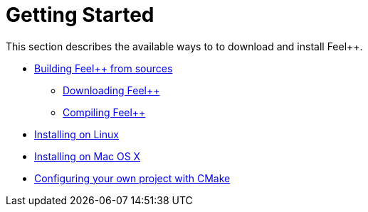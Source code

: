 Getting Started
===============

This section describes the available ways to to download and install Feel++.

* link:building.adoc[Building Feel++ from sources]
   
    - link:download.adoc[Downloading Feel++]
   
    - link:compiling.adoc[Compiling Feel++]

* link:linux.adoc[Installing on Linux]

* link:mac.adoc[Installing on Mac OS X]

* link:using.adoc[Configuring your own project with CMake]
 
